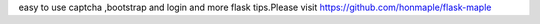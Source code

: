 easy to use captcha ,bootstrap and login and more flask tips.Please visit https://github.com/honmaple/flask-maple


